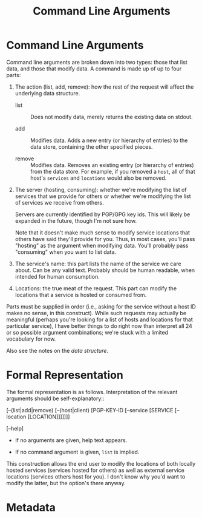 # -*- mode: org; mode: auto-fill; fill-column: 80 -*-

#+TITLE: Command Line Arguments
#+OPTIONS: d:t
#+LINK_UP:  ./
#+LINK_HOME: ../

* Command Line Arguments

  Command line arguments are broken down into two types: those that list data,
  and those that modify data.  A command is made up of up to four parts:

  1. The action (list, add, remove): how the rest of the request will affect the
     underlying data structure.

     - list :: Does not modify data, merely returns the existing data on stdout.

     - add :: Modifies data.  Adds a new entry (or hierarchy of entries) to the
              data store, containing the other specified pieces.

     - remove :: Modifies data.  Removes an existing entry (or hierarchy of
                 entries) from the data store.  For example, if you removed a
                 ~host~, all of that host's ~services~ and ~locations~ would
                 also be removed.

  2. The server (hosting, consuming): whether we're modifying the list of
     services that we provide for others or whether we're modifying the list of
     services we receive from others.

     Servers are currently identified by PGP/GPG key ids.  This will likely be
     expanded in the future, though I'm not sure how.

     Note that it doesn't make much sense to modify service locations that
     others have said they'll provide for you.  Thus, in most cases, you'll pass
     "hosting" as the argument when modifying data.  You'll probably pass
     "consuming" when you want to list data.

  3. The service's name: this part lists the name of the service we care about.
     Can be any valid text.  Probably should be human readable, when intended
     for human consumption.

  4. Locations: the true meat of the request.  This part can modify the
     locations that a service is hosted or consumed from.

  Parts must be supplied in order (i.e., asking for the service without a host
  ID makes no sense, in this construct).  While such requests may actually be
  meaningful (perhaps you're looking for a list of hosts and locations for that
  particular service), I have better things to do right now than interpret all
  24 or so possible argument combinations; we're stuck with a limited vocabulary
  for now.

  Also see the notes on the [[data-structure.org][data structure]].

* Formal Representation

  The formal representation is as follows.  Interpretation of the relevant
  arguments should be self-explanatory::

      [--(list|add|remove) [--(host|client) [PGP-KEY-ID [--service [SERVICE
          [--location [LOCATION]]]]]]]

      [--help]

  - If no arguments are given, help text appears.

  - If no command argument is given, ~list~ is implied.

  This construction allows the end user to modify the locations of both locally
  hosted services (services hosted for others) as well as external service
  locations (services others host for you).  I don't know why you'd want to
  modify the latter, but the option's there anyway.

* Metadata
  :PROPERTIES:
  :Description: Command Line Interface Arguments
  :Tags: cli
  :END:

